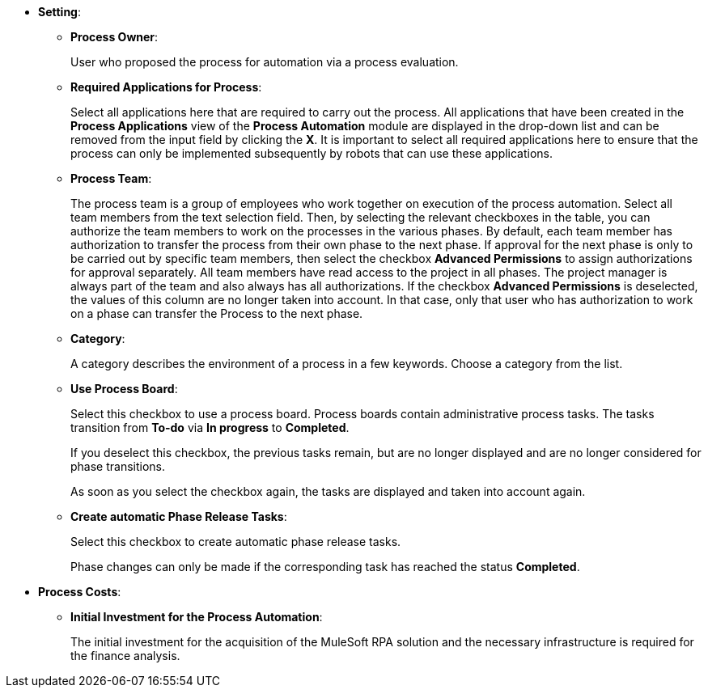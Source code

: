 * *Setting*:
** *Process Owner*:
+
User who proposed the process for automation via a process evaluation.
** [[projectdata-processapplications]] *Required Applications for Process*:
+
Select all applications here that are required to carry out the process. All applications that have been created in the *Process Applications* view of the *Process Automation* module are displayed in the drop-down list and can be removed from the input field by clicking the *X*. It is important to select all required applications here to ensure that the process can only be implemented subsequently by robots that can use these applications.
** [[projectdata-processteam]] *Process Team*:
+
The process team is a group of employees who work together on execution of the process automation. Select all team members from the text selection field. Then, by selecting the relevant checkboxes in the table, you can authorize the team members to work on the processes in the various phases. By default, each team member has authorization to transfer the process from their own phase to the next phase. If approval for the next phase is only to be carried out by specific team members, then select the checkbox *Advanced Permissions* to assign authorizations for approval separately. All team members have read access to the project in all phases. The project manager is always part of the team and also always has all authorizations. If the checkbox *Advanced Permissions* is deselected, the values of this column are no longer taken into account. In that case, only that user who has authorization to work on a phase can transfer the Process to the next phase.
** [[projectdata-category]] *Category*:
+
A category describes the environment of a process in a few keywords. Choose a category from the list.
** *Use Process Board*:
+
Select this checkbox to use a process board. Process boards contain administrative process tasks. The tasks transition from *To-do* via *In progress* to *Completed*.
+
If you deselect this checkbox, the previous tasks remain, but are no longer displayed and are no longer considered for phase transitions.
+
As soon as you select the checkbox again, the tasks are displayed and taken into account again.
** [[projectdata-phasereleasetasks]] *Create automatic Phase Release Tasks*:
+
Select this checkbox to create automatic phase release tasks.
+
Phase changes can only be made if the corresponding task has reached the status *Completed*.
* *Process Costs*:
** *Initial Investment for the Process Automation*:
+
The initial investment for the acquisition of the MuleSoft RPA solution and the necessary infrastructure is required for the finance analysis.
